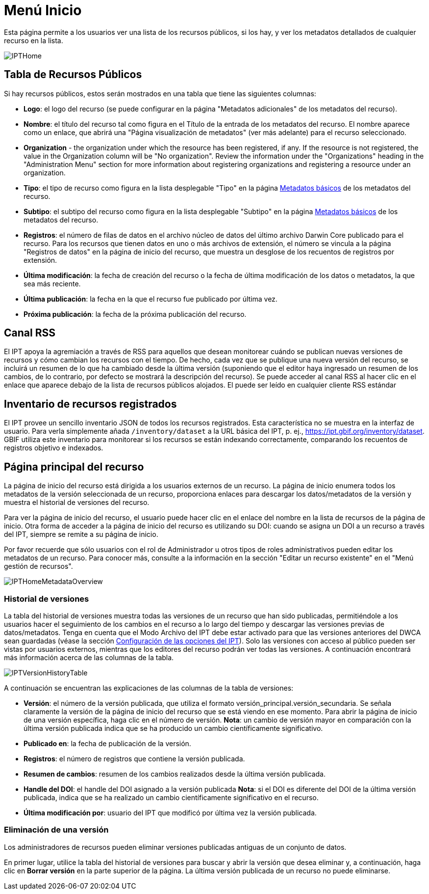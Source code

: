= Menú Inicio

Esta página permite a los usuarios ver una lista de los recursos públicos, si los hay, y ver los metadatos detallados de cualquier recurso en la lista.

image::ipt2/home/IPTHome.png[]

== Tabla de Recursos Públicos
Si hay recursos públicos, estos serán mostrados en una tabla que tiene las siguientes columnas:

* **Logo**: el logo del recurso (se puede configurar en la página "Metadatos adicionales" de los metadatos del recurso).
* **Nombre**: el título del recurso tal como figura en el Título de la entrada de los metadatos del recurso. El nombre aparece como un enlace, que abrirá una "Página visualización de metadatos" (ver más adelante) para el recurso seleccionado.
* **Organization** - the organization under which the resource has been registered, if any. If the resource is not registered, the value in the Organization column will be "No organization". Review the information under the "Organizations" heading in the "Administration Menu" section for more information about registering organizations and registering a resource under an organization.
* **Tipo**: el tipo de recurso como figura en la lista desplegable "Tipo" en la página xref:manage-resources.adoc#metadatos-basicos[Metadatos básicos] de los metadatos del recurso.
* **Subtipo**: el subtipo del recurso como figura en la lista desplegable "Subtipo" en la página xref:manage-resources.adoc#metadatos-basicos[Metadatos básicos] de los metadatos del recurso.
* **Registros**: el número de filas de datos en el archivo núcleo de datos del último archivo Darwin Core publicado para el recurso. Para los recursos que tienen datos en uno o más archivos de extensión, el número se vincula a la página "Registros de datos" en la página de inicio del recurso, que muestra un desglose de los recuentos de registros por extensión.
* **Última modificación**: la fecha de creación del recurso o la fecha de última modificación de los datos o metadatos, la que sea más reciente.
* **Última publicación**: la fecha en la que el recurso fue publicado por última vez.
* **Próxima publicación**: la fecha de la próxima publicación del recurso.

== Canal RSS
El IPT apoya la agremiación a través de RSS para aquellos que desean monitorear cuándo se publican nuevas versiones de recursos y cómo cambian los recursos con el tiempo. De hecho, cada vez que se publique una nueva versión del recurso, se incluirá un resumen de lo que ha cambiado desde la última versión (suponiendo que el editor haya ingresado un resumen de los cambios, de lo contrario, por defecto se mostrará la descripción del recurso). Se puede acceder al canal RSS al hacer clic en el enlace que aparece debajo de la lista de recursos públicos alojados. El puede ser leído en cualquier cliente RSS estándar

== Inventario de recursos registrados
El IPT provee un sencillo inventario JSON de todos los recursos registrados. Esta característica no se muestra en la interfaz de usuario. Para verla simplemente añada `/inventory/dataset` a la URL básica del IPT, p. ej., https://ipt.gbif.org/inventory/dataset. GBIF utiliza este inventario para monitorear si los recursos se están indexando correctamente, comparando los recuentos de registros objetivo e indexados.

== Página principal del recurso
La página de inicio del recurso está dirigida a los usuarios externos de un recurso. La página de inicio enumera todos los metadatos de la versión seleccionada de un recurso, proporciona enlaces para descargar los datos/metadatos de la versión y muestra el historial de versiones del recurso.

Para ver la página de inicio del recurso, el usuario puede hacer clic en el enlace del nombre en la lista de recursos de la página de inicio. Otra forma de acceder a la página de inicio del recurso es utilizando su DOI: cuando se asigna un DOI a un recurso a través del IPT, siempre se remite a su página de inicio.

Por favor recuerde que sólo usuarios con el rol de Administrador u otros tipos de roles administrativos pueden editar los metadatos de un recurso. Para conocer más, consulte a la información en la sección "Editar un recurso existente" en el "Menú gestión de recursos".

image::ipt2/home/IPTHomeMetadataOverview.png[]

=== Historial de versiones
La tabla del historial de versiones muestra todas las versiones de un recurso que han sido publicadas, permitiéndole a los usuarios hacer el seguimiento de los cambios en el recurso a lo largo del tiempo y descargar las versiones previas de datos/metadatos. Tenga en cuenta que el Modo Archivo del IPT debe estar activado para que las versiones anteriores del DWCA sean guardadas (véase la sección xref:administration.adoc#configuracion-de-las-opciones-del-ipt[Configuración de las opciones del IPT]). Solo las versiones con acceso al público pueden ser vistas por usuarios externos, mientras que los editores del recurso podrán ver todas las versiones. A continuación encontrará más información acerca de las columnas de la tabla.

image::ipt2/home/IPTVersionHistoryTable.png[]

A continuación se encuentran las explicaciones de las columnas de la tabla de versiones:

* **Versión**: el número de la versión publicada, que utiliza el formato versión_principal.versión_secundaria. Se señala claramente la versión de la página de inicio del recurso que se está viendo en ese momento. Para abrir la página de inicio de una versión específica, haga clic en el número de versión. **Nota**: un cambio de versión mayor en comparación con la última versión publicada indica que se ha producido un cambio científicamente significativo.
* **Publicado en**: la fecha de publicación de la versión.
* **Registros**: el número de registros que contiene la versión publicada.
* **Resumen de cambios**: resumen de los cambios realizados desde la última versión publicada.
* **Handle del DOI**: el handle del DOI asignado a la versión publicada **Nota**: si el DOI es diferente del DOI de la última versión publicada, indica que se ha realizado un cambio científicamente significativo en el recurso.
* **Última modificación por**: usuario del IPT que modificó por última vez la versión publicada.

=== Eliminación de una versión

Los administradores de recursos pueden eliminar versiones publicadas antiguas de un conjunto de datos.

En primer lugar, utilice la tabla del historial de versiones para buscar y abrir la versión que desea eliminar y, a continuación, haga clic en *Borrar versión* en la parte superior de la página. La última versión publicada de un recurso no puede eliminarse.
